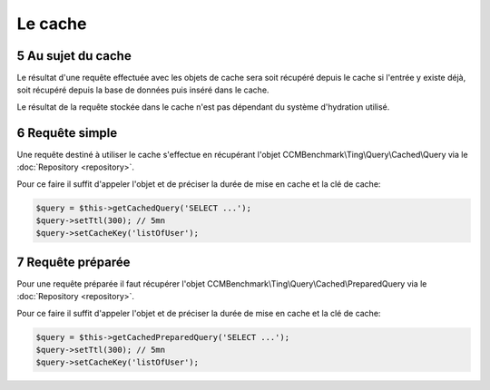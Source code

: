 .. sectnum::
    :start: 5

Le cache
========

Au sujet du cache
------------------------
Le résultat d'une requête effectuée avec les objets de cache sera soit récupéré depuis le cache si l'entrée y existe déjà,
soit récupéré depuis la base de données puis inséré dans le cache.

Le résultat de la requête stockée dans le cache n'est pas dépendant du système d'hydration utilisé.

Requête simple
--------------
Une requête destiné à utiliser le cache s'effectue en récupérant l'objet CCMBenchmark\\Ting\\Query\\Cached\\Query via le :doc:`Repository <repository>`.

Pour ce faire il suffit d'appeler l'objet et de préciser la durée de mise en cache et la clé de cache:

.. code-block:: php

  $query = $this->getCachedQuery('SELECT ...');
  $query->setTtl(300); // 5mn
  $query->setCacheKey('listOfUser');

Requête préparée
----------------
Pour une requête préparée il faut récupérer l'objet CCMBenchmark\\Ting\\Query\\Cached\\PreparedQuery via le :doc:`Repository <repository>`.

Pour ce faire il suffit d'appeler l'objet et de préciser la durée de mise en cache et la clé de cache:

.. code-block:: php

  $query = $this->getCachedPreparedQuery('SELECT ...');
  $query->setTtl(300); // 5mn
  $query->setCacheKey('listOfUser');
